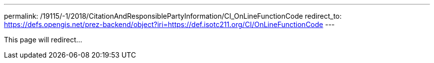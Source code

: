 ---
permalink: /19115/-1/2018/CitationAndResponsiblePartyInformation/CI_OnLineFunctionCode
redirect_to: https://defs.opengis.net/prez-backend/object?iri=https://def.isotc211.org/CI/OnLineFunctionCode
---

This page will redirect...
